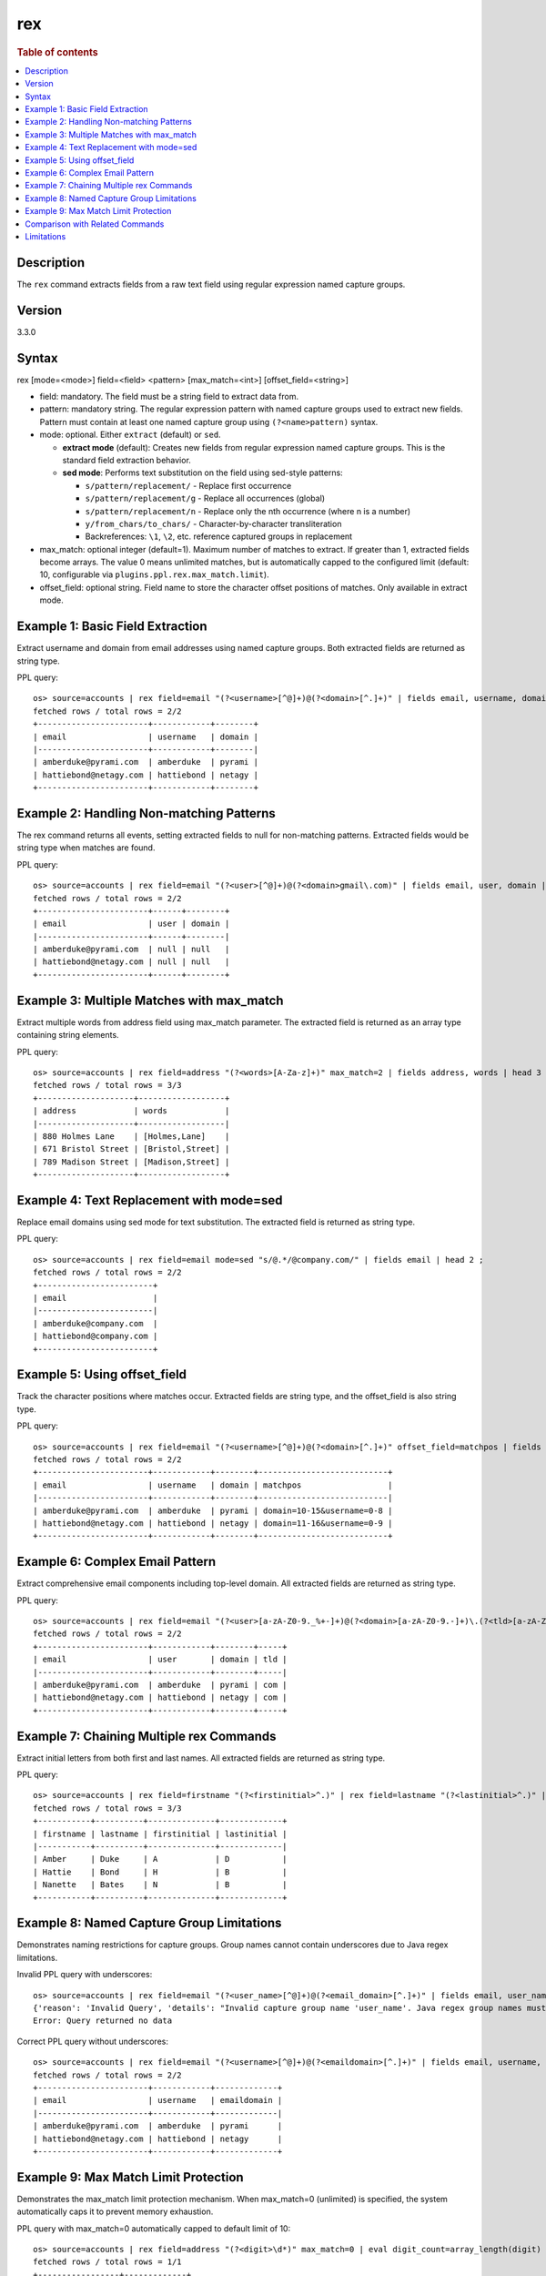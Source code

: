 =============
rex
=============

.. rubric:: Table of contents

.. contents::
   :local:
   :depth: 2


Description
============
| The ``rex`` command extracts fields from a raw text field using regular expression named capture groups.

Version
=======
3.3.0

Syntax
============
rex [mode=<mode>] field=<field> <pattern> [max_match=<int>] [offset_field=<string>]

* field: mandatory. The field must be a string field to extract data from.
* pattern: mandatory string. The regular expression pattern with named capture groups used to extract new fields. Pattern must contain at least one named capture group using ``(?<name>pattern)`` syntax.
* mode: optional. Either ``extract`` (default) or ``sed``.

  - **extract mode** (default): Creates new fields from regular expression named capture groups. This is the standard field extraction behavior.
  - **sed mode**: Performs text substitution on the field using sed-style patterns:

    - ``s/pattern/replacement/`` - Replace first occurrence
    - ``s/pattern/replacement/g`` - Replace all occurrences (global)
    - ``s/pattern/replacement/n`` - Replace only the nth occurrence (where n is a number)
    - ``y/from_chars/to_chars/`` - Character-by-character transliteration
    - Backreferences: ``\1``, ``\2``, etc. reference captured groups in replacement

* max_match: optional integer (default=1). Maximum number of matches to extract. If greater than 1, extracted fields become arrays. The value 0 means unlimited matches, but is automatically capped to the configured limit (default: 10, configurable via ``plugins.ppl.rex.max_match.limit``).
* offset_field: optional string. Field name to store the character offset positions of matches. Only available in extract mode.

Example 1: Basic Field Extraction
==================================

Extract username and domain from email addresses using named capture groups. Both extracted fields are returned as string type.

PPL query::

    os> source=accounts | rex field=email "(?<username>[^@]+)@(?<domain>[^.]+)" | fields email, username, domain | head 2 ;
    fetched rows / total rows = 2/2
    +-----------------------+------------+--------+
    | email                 | username   | domain |
    |-----------------------+------------+--------|
    | amberduke@pyrami.com  | amberduke  | pyrami |
    | hattiebond@netagy.com | hattiebond | netagy |
    +-----------------------+------------+--------+


Example 2: Handling Non-matching Patterns
==========================================

The rex command returns all events, setting extracted fields to null for non-matching patterns. Extracted fields would be string type when matches are found.

PPL query::

    os> source=accounts | rex field=email "(?<user>[^@]+)@(?<domain>gmail\.com)" | fields email, user, domain | head 2 ;
    fetched rows / total rows = 2/2
    +-----------------------+------+--------+
    | email                 | user | domain |
    |-----------------------+------+--------|
    | amberduke@pyrami.com  | null | null   |
    | hattiebond@netagy.com | null | null   |
    +-----------------------+------+--------+


Example 3: Multiple Matches with max_match
===========================================

Extract multiple words from address field using max_match parameter. The extracted field is returned as an array type containing string elements.

PPL query::

    os> source=accounts | rex field=address "(?<words>[A-Za-z]+)" max_match=2 | fields address, words | head 3 ;
    fetched rows / total rows = 3/3
    +--------------------+------------------+
    | address            | words            |
    |--------------------+------------------|
    | 880 Holmes Lane    | [Holmes,Lane]    |
    | 671 Bristol Street | [Bristol,Street] |
    | 789 Madison Street | [Madison,Street] |
    +--------------------+------------------+


Example 4: Text Replacement with mode=sed
==========================================

Replace email domains using sed mode for text substitution. The extracted field is returned as string type.

PPL query::

    os> source=accounts | rex field=email mode=sed "s/@.*/@company.com/" | fields email | head 2 ;
    fetched rows / total rows = 2/2
    +------------------------+
    | email                  |
    |------------------------|
    | amberduke@company.com  |
    | hattiebond@company.com |
    +------------------------+


Example 5: Using offset_field
==============================

Track the character positions where matches occur. Extracted fields are string type, and the offset_field is also string type.

PPL query::

    os> source=accounts | rex field=email "(?<username>[^@]+)@(?<domain>[^.]+)" offset_field=matchpos | fields email, username, domain, matchpos | head 2 ;
    fetched rows / total rows = 2/2
    +-----------------------+------------+--------+---------------------------+
    | email                 | username   | domain | matchpos                  |
    |-----------------------+------------+--------+---------------------------|
    | amberduke@pyrami.com  | amberduke  | pyrami | domain=10-15&username=0-8 |
    | hattiebond@netagy.com | hattiebond | netagy | domain=11-16&username=0-9 |
    +-----------------------+------------+--------+---------------------------+


Example 6: Complex Email Pattern
=================================

Extract comprehensive email components including top-level domain. All extracted fields are returned as string type.

PPL query::

    os> source=accounts | rex field=email "(?<user>[a-zA-Z0-9._%+-]+)@(?<domain>[a-zA-Z0-9.-]+)\.(?<tld>[a-zA-Z]{2,})" | fields email, user, domain, tld | head 2 ;
    fetched rows / total rows = 2/2
    +-----------------------+------------+--------+-----+
    | email                 | user       | domain | tld |
    |-----------------------+------------+--------+-----|
    | amberduke@pyrami.com  | amberduke  | pyrami | com |
    | hattiebond@netagy.com | hattiebond | netagy | com |
    +-----------------------+------------+--------+-----+


Example 7: Chaining Multiple rex Commands
==========================================

Extract initial letters from both first and last names. All extracted fields are returned as string type.

PPL query::

    os> source=accounts | rex field=firstname "(?<firstinitial>^.)" | rex field=lastname "(?<lastinitial>^.)" | fields firstname, lastname, firstinitial, lastinitial | head 3 ;
    fetched rows / total rows = 3/3
    +-----------+----------+--------------+-------------+
    | firstname | lastname | firstinitial | lastinitial |
    |-----------+----------+--------------+-------------|
    | Amber     | Duke     | A            | D           |
    | Hattie    | Bond     | H            | B           |
    | Nanette   | Bates    | N            | B           |
    +-----------+----------+--------------+-------------+


Example 8: Named Capture Group Limitations
============================================

Demonstrates naming restrictions for capture groups. Group names cannot contain underscores due to Java regex limitations.

Invalid PPL query with underscores::

    os> source=accounts | rex field=email "(?<user_name>[^@]+)@(?<email_domain>[^.]+)" | fields email, user_name, email_domain ;
    {'reason': 'Invalid Query', 'details': "Invalid capture group name 'user_name'. Java regex group names must start with a letter and contain only letters and digits.", 'type': 'IllegalArgumentException'}
    Error: Query returned no data

Correct PPL query without underscores::

    os> source=accounts | rex field=email "(?<username>[^@]+)@(?<emaildomain>[^.]+)" | fields email, username, emaildomain | head 2 ;
    fetched rows / total rows = 2/2
    +-----------------------+------------+-------------+
    | email                 | username   | emaildomain |
    |-----------------------+------------+-------------|
    | amberduke@pyrami.com  | amberduke  | pyrami      |
    | hattiebond@netagy.com | hattiebond | netagy      |
    +-----------------------+------------+-------------+


Example 9: Max Match Limit Protection
======================================

Demonstrates the max_match limit protection mechanism. When max_match=0 (unlimited) is specified, the system automatically caps it to prevent memory exhaustion.

PPL query with max_match=0 automatically capped to default limit of 10::

    os> source=accounts | rex field=address "(?<digit>\d*)" max_match=0 | eval digit_count=array_length(digit) | fields address, digit_count | head 1 ;
    fetched rows / total rows = 1/1
    +-----------------+-------------+
    | address         | digit_count |
    |-----------------+-------------|
    | 880 Holmes Lane | 10          |
    +-----------------+-------------+

PPL query exceeding the configured limit results in an error::

    os> source=accounts | rex field=address "(?<digit>\d*)" max_match=100 | fields address, digit | head 1 ;
    {'reason': 'Invalid Query', 'details': 'Rex command max_match value (100) exceeds the configured limit (10). Consider using a smaller max_match value or adjust the plugins.ppl.rex.max_match.limit setting.', 'type': 'IllegalArgumentException'}
    Error: Query returned no data


Comparison with Related Commands
================================

================================== ============ ============
Feature                             rex          parse
================================== ============ ============
Pattern Type                        Java Regex   Java Regex
Named Groups Required               Yes          Yes
Multiple Named Groups               Yes          No
Multiple Matches                    Yes          No
Text Substitution                   Yes          No
Offset Tracking                     Yes          No
Special Characters in Group Names   No           No
================================== ============ ============


Limitations
===========

There are several important limitations with the rex command:

**Named Capture Group Naming:**

- Group names must start with a letter and contain only letters and digits
- For detailed Java regex pattern syntax and usage, refer to the `official Java Pattern documentation <https://docs.oracle.com/javase/8/docs/api/java/util/regex/Pattern.html>`_

**Pattern Requirements:**

- Pattern must contain at least one named capture group
- Regular capture groups ``(...)`` without names are not allowed

**Max Match Limit:**

- The ``max_match`` parameter is subject to a configurable system limit to prevent memory exhaustion
- When ``max_match=0`` (unlimited) is specified, it is automatically capped at the configured limit (default: 10)
- User-specified values exceeding the configured limit will result in an error
- Users can adjust the limit via the ``plugins.ppl.rex.max_match.limit`` cluster setting. Setting this limit to a large value is not recommended as it can lead to excessive memory consumption, especially with patterns that match empty strings (e.g., ``\d*``, ``\w*``)